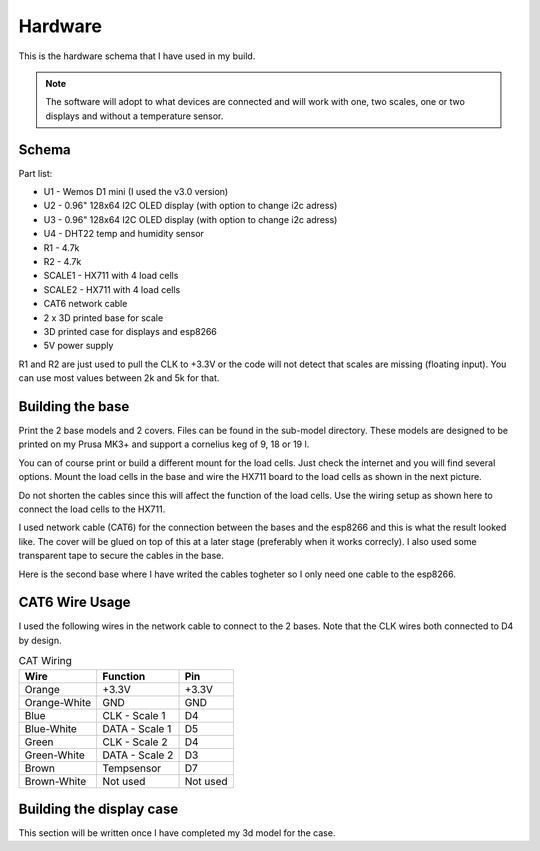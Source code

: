 .. _hardware:

Hardware 
--------

This is the hardware schema that I have used in my build. 

.. note::
  The software will adopt to what devices are connected and will work with 
  one, two scales, one or two displays and without a temperature sensor. 

Schema
******

.. image:: images/schema.jpg
  :width: 600
  :alt: Schema

Part list:

* U1 - Wemos D1 mini (I used the v3.0 version)
* U2 - 0.96" 128x64 I2C OLED display (with option to change i2c adress)
* U3 - 0.96" 128x64 I2C OLED display (with option to change i2c adress)
* U4 - DHT22 temp and humidity sensor
* R1 - 4.7k
* R2 - 4.7k
* SCALE1 - HX711 with 4 load cells
* SCALE2 - HX711 with 4 load cells
* CAT6 network cable
* 2 x 3D printed base for scale
* 3D printed case for displays and esp8266
* 5V power supply

R1 and R2 are just used to pull the CLK to +3.3V or the code will not detect 
that scales are missing (floating input). You can use most values between 
2k and 5k for that.  


Building the base
*****************

Print the 2 base models and 2 covers. Files can be found in the sub-model directory. 
These models are designed to be printed on my Prusa MK3+ and support a cornelius  
keg of 9, 18 or 19 l.

You can of course print or build a different mount for the load cells. Just check the 
internet and you will find several options. Mount the load cells in the base and wire 
the HX711 board to the load cells as shown in the next picture. 

.. image:: images/keg_base_loadcell.jpg
  :width: 600
  :alt: Load cells mounting

Do not shorten the cables since this will affect the function of the 
load cells. Use the wiring setup as shown here to connect the load cells to the 
HX711. 

.. image:: images/hx711.jpg
  :width: 600
  :alt: HX711

I used network cable (CAT6) for the connection between the bases and the esp8266 and this is 
what the result looked like. The cover will be glued on top of this at a later stage (preferably 
when it works correcly). I also used some transparent tape to secure the cables in the base.

.. image:: images/keg_base_wired.jpg
  :width: 600
  :alt: Wiring

Here is the second base where I have writed the cables togheter so I only need one cable to 
the esp8266.

.. image:: images/keg_base_cabling.jpg
  :width: 600
  :alt: Wiring with tape

CAT6 Wire Usage
***************

I used the following wires in the network cable to connect to the 2 bases. Note that the CLK 
wires both connected to D4 by design. 

.. list-table:: CAT Wiring
   :header-rows: 1

   * - Wire
     - Function
     - Pin
   * - Orange
     - +3.3V
     - +3.3V
   * - Orange-White
     - GND
     - GND
   * - Blue
     - CLK - Scale 1
     - D4
   * - Blue-White
     - DATA - Scale 1
     - D5  
   * - Green
     - CLK - Scale 2
     - D4
   * - Green-White
     - DATA - Scale 2
     - D3  
   * - Brown
     - Tempsensor
     - D7  
   * - Brown-White
     - Not used
     - Not used


Building the display case
*************************

This section will be written once I have completed my 3d model for the case.
